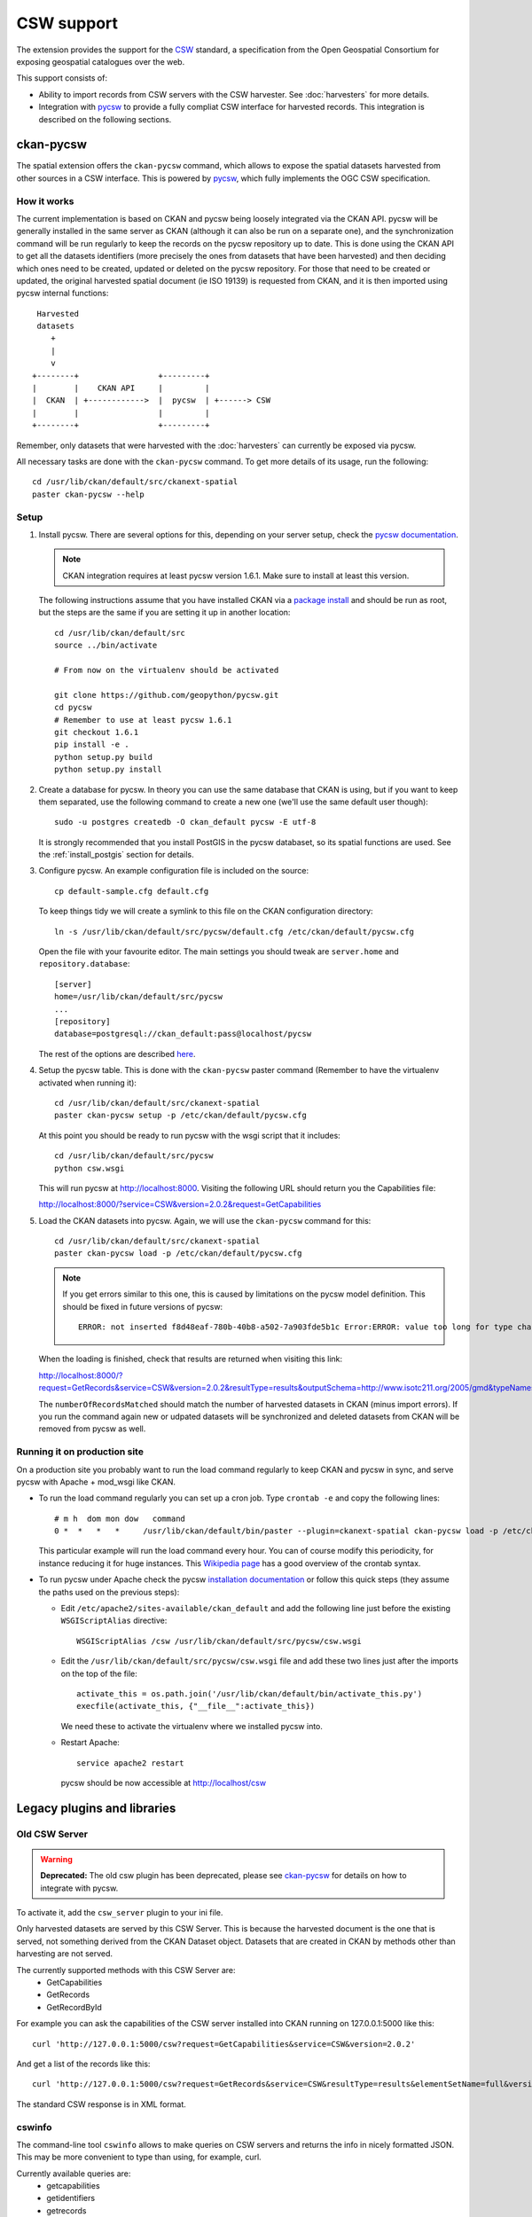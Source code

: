 ===========
CSW support
===========

The extension provides the support for the CSW_ standard, a specification from
the Open Geospatial Consortium for exposing geospatial catalogues over the web.

This support consists of:

* Ability to import records from CSW servers with the CSW harvester. See
  :doc:`harvesters` for more details.

* Integration with pycsw_ to provide a fully compliat CSW interface for
  harvested records. This integration is described on the following sections.


ckan-pycsw
----------

The spatial extension offers the ``ckan-pycsw`` command, which allows to expose
the spatial datasets harvested from other sources in a CSW interface. This is
powered by pycsw_, which fully implements the OGC CSW specification.

How it works
++++++++++++


The current implementation is based on CKAN and pycsw being loosely integrated
via the CKAN API. pycsw will be generally installed in the same server as CKAN
(although it can also be run on a separate one), and the synchronization
command will be run regularly to keep the records on the pycsw repository up to
date. This is done using the CKAN API to get all the datasets identifiers (more
precisely the ones from datasets that have been harvested) and then deciding
which ones need to be created, updated or deleted on the pycsw repository. For
those that need to be created or updated, the original harvested spatial
document (ie ISO 19139) is requested from CKAN, and it is then imported using
pycsw internal functions::

   Harvested
   datasets
      +
      |
      v
  +--------+                 +---------+
  |        |    CKAN API     |         |
  |  CKAN  | +------------>  |  pycsw  | +------> CSW
  |        |                 |         |
  +--------+                 +---------+


Remember, only datasets that were harvested with the :doc:`harvesters`
can currently be exposed via pycsw.

All necessary tasks are done with the ``ckan-pycsw`` command. To get more
details of its usage, run the following::

    cd /usr/lib/ckan/default/src/ckanext-spatial
    paster ckan-pycsw --help


Setup
+++++

1. Install pycsw. There are several options for this, depending on your
   server setup, check the `pycsw documentation`_.

   .. note:: CKAN integration requires at least pycsw version 1.6.1. Make sure
             to install at least this version.

   The following instructions assume that you have installed CKAN via a
   `package install`_ and should be run as root, but the steps are the same if
   you are setting it up in another location::

    cd /usr/lib/ckan/default/src
    source ../bin/activate

    # From now on the virtualenv should be activated

    git clone https://github.com/geopython/pycsw.git
    cd pycsw
    # Remember to use at least pycsw 1.6.1
    git checkout 1.6.1
    pip install -e .
    python setup.py build
    python setup.py install

2. Create a database for pycsw. In theory you can use the same database that
   CKAN is using, but if you want to keep them separated, use the following
   command to create a new one (we'll use the same default user though)::

    sudo -u postgres createdb -O ckan_default pycsw -E utf-8

   It is strongly recommended that you install PostGIS in the pycsw databaset,
   so its spatial functions are used. See the :ref:`install_postgis`
   section for details.

3. Configure pycsw. An example configuration file is included on the source::

    cp default-sample.cfg default.cfg

   To keep things tidy we will create a symlink to this file on the CKAN
   configuration directory::

    ln -s /usr/lib/ckan/default/src/pycsw/default.cfg /etc/ckan/default/pycsw.cfg

   Open the file with your favourite editor. The main settings you should tweak
   are ``server.home`` and ``repository.database``::

    [server]
    home=/usr/lib/ckan/default/src/pycsw
    ...
    [repository]
    database=postgresql://ckan_default:pass@localhost/pycsw

   The rest of the options are described `here <http://pycsw.org/docs/latest/configuration.html>`_.

4. Setup the pycsw table. This is done with the ``ckan-pycsw`` paster command
   (Remember to have the virtualenv activated when running it)::

    cd /usr/lib/ckan/default/src/ckanext-spatial
    paster ckan-pycsw setup -p /etc/ckan/default/pycsw.cfg

   At this point you should be ready to run pycsw with the wsgi script that it
   includes::

    cd /usr/lib/ckan/default/src/pycsw
    python csw.wsgi

   This will run pycsw at http://localhost:8000. Visiting the following URL
   should return you the Capabilities file:

   http://localhost:8000/?service=CSW&version=2.0.2&request=GetCapabilities

5. Load the CKAN datasets into pycsw. Again, we will use the ``ckan-pycsw``
   command for this::

    cd /usr/lib/ckan/default/src/ckanext-spatial
    paster ckan-pycsw load -p /etc/ckan/default/pycsw.cfg

   .. note:: If you get errors similar to this one, this is caused by
        limitations on the pycsw model definition. This should be fixed in
        future versions of pycsw::

            ERROR: not inserted f8d48eaf-780b-40b8-a502-7a903fde5b1c Error:ERROR: value too long for type character varying(256)


   When the loading is finished, check that results are returned when visiting
   this link:

   http://localhost:8000/?request=GetRecords&service=CSW&version=2.0.2&resultType=results&outputSchema=http://www.isotc211.org/2005/gmd&typeNames=csw:Record&elementSetName=summary

   The ``numberOfRecordsMatched`` should match the number of harvested datasets
   in CKAN (minus import errors). If you run the command again new or udpated
   datasets will be synchronized and deleted datasets from CKAN will be removed
   from pycsw as well.

Running it on production site
+++++++++++++++++++++++++++++

On a production site you probably want to run the load command regularly to
keep CKAN and pycsw in sync, and serve pycsw with Apache + mod_wsgi like CKAN.

* To run the load command regularly you can set up a cron job. Type ``crontab -e``
  and copy the following lines::

    # m h  dom mon dow   command
    0 *  *   *   *     /usr/lib/ckan/default/bin/paster --plugin=ckanext-spatial ckan-pycsw load -p /etc/ckan/default/pycsw.cfg

  This particular example will run the load command every hour. You can of
  course modify this periodicity, for instance reducing it for huge instances.
  This `Wikipedia page <http://en.wikipedia.org/wiki/Cron#CRON_expression>`_
  has a good overview of the crontab syntax.

* To run pycsw under Apache check the pycsw `installation documentation <http://pycsw.org/docs/latest/installation.html#running-on-wsgi>`_
  or follow this quick steps (they assume the paths used on the previous steps):

  - Edit ``/etc/apache2/sites-available/ckan_default`` and add the following
    line just before the existing ``WSGIScriptAlias`` directive::

        WSGIScriptAlias /csw /usr/lib/ckan/default/src/pycsw/csw.wsgi

  - Edit the ``/usr/lib/ckan/default/src/pycsw/csw.wsgi`` file and add these two
    lines just after the imports on the top of the file::

      activate_this = os.path.join('/usr/lib/ckan/default/bin/activate_this.py')
      execfile(activate_this, {"__file__":activate_this})

    We need these to activate the virtualenv where we installed pycsw into.

  - Restart Apache::

      service apache2 restart

    pycsw should be now accessible at http://localhost/csw


Legacy plugins and libraries
----------------------------


Old CSW Server
++++++++++++++

.. warning:: **Deprecated:** The old csw plugin has been deprecated, please see `ckan-pycsw`_
    for details on how to integrate with pycsw.

To activate it, add the ``csw_server`` plugin to your ini file.

Only harvested datasets are served by this CSW Server. This is because
the harvested document is the one that is served, not something derived
from the CKAN Dataset object. Datasets that are created in CKAN by methods
other than harvesting are not served.

The currently supported methods with this CSW Server are:
 * GetCapabilities
 * GetRecords
 * GetRecordById

For example you can ask the capabilities of the CSW server installed into CKAN
running on 127.0.0.1:5000 like this::

 curl 'http://127.0.0.1:5000/csw?request=GetCapabilities&service=CSW&version=2.0.2'

And get a list of the records like this::

 curl 'http://127.0.0.1:5000/csw?request=GetRecords&service=CSW&resultType=results&elementSetName=full&version=2.0.2'

The standard CSW response is in XML format.

cswinfo
+++++++

The command-line tool ``cswinfo`` allows to make queries on CSW servers and
returns the info in nicely formatted JSON. This may be more convenient to type
than using, for example, curl.

Currently available queries are:
 * getcapabilities
 * getidentifiers
 * getrecords
 * getrecordbyid

For details, type::

 cswinfo csw -h

There are options for querying by only certain types, keywords and typenames
as well as configuring the ElementSetName.

The equivalent example to the one above for asking the cabailities is::

 $ cswinfo csw getcapabilities http://127.0.0.1:5000/csw

OWSLib is the library used to actually perform the queries.

.. _pycsw: http://pycsw.org 
.. _pycsw documentation: http://pycsw.org/docs/latest/installation.html
.. _package install: http://docs.ckan.org/en/latest/install-from-package.html
.. _CSW: http://www.opengeospatial.org/standards/cat

